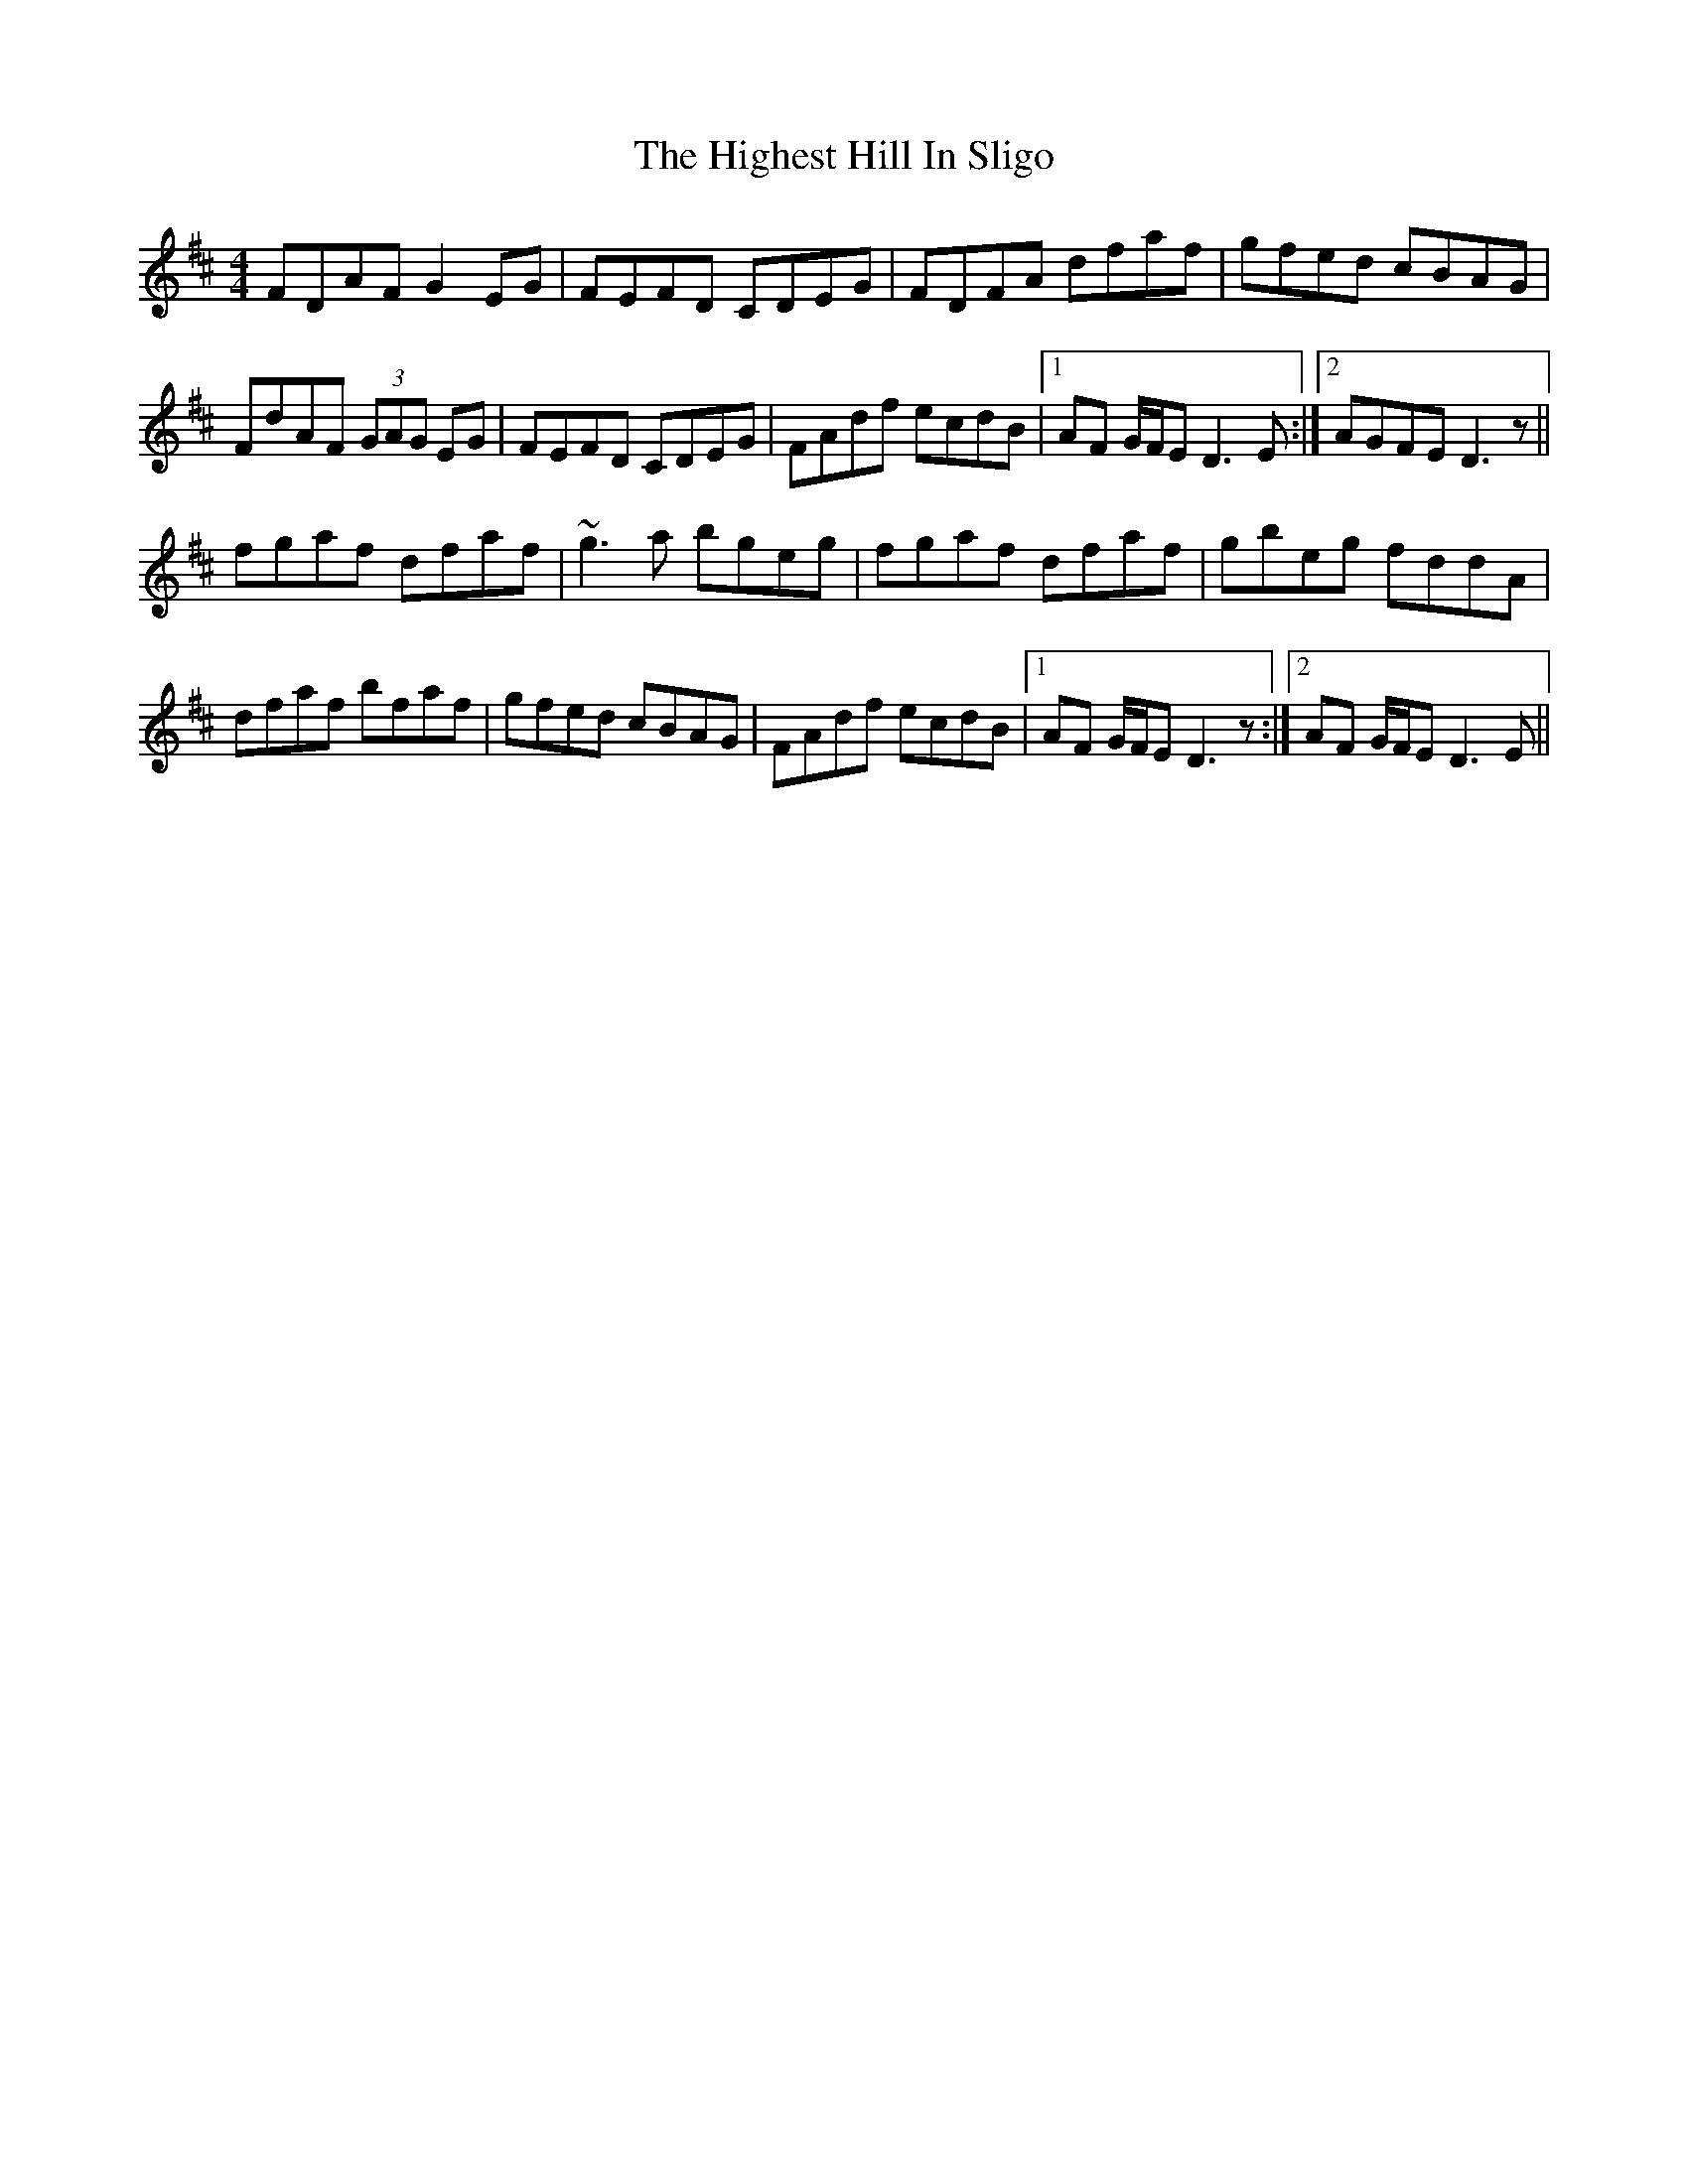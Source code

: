 X: 17413
T: Highest Hill In Sligo, The
R: reel
M: 4/4
K: Dmajor
FDAF G2 EG|FEFD CDEG|FDFA dfaf|gfed cBAG|
FdAF (3GAG EG|FEFD CDEG|FAdf ecdB|1 AF G/F/E D3 E:|2 AGFE D3 z||
fgaf dfaf|~g3a bgeg|fgaf dfaf|gbeg fddA|
dfaf bfaf|gfed cBAG|FAdf ecdB|1 AF G/F/E D3 z:|2 AF G/F/E D3 E||

